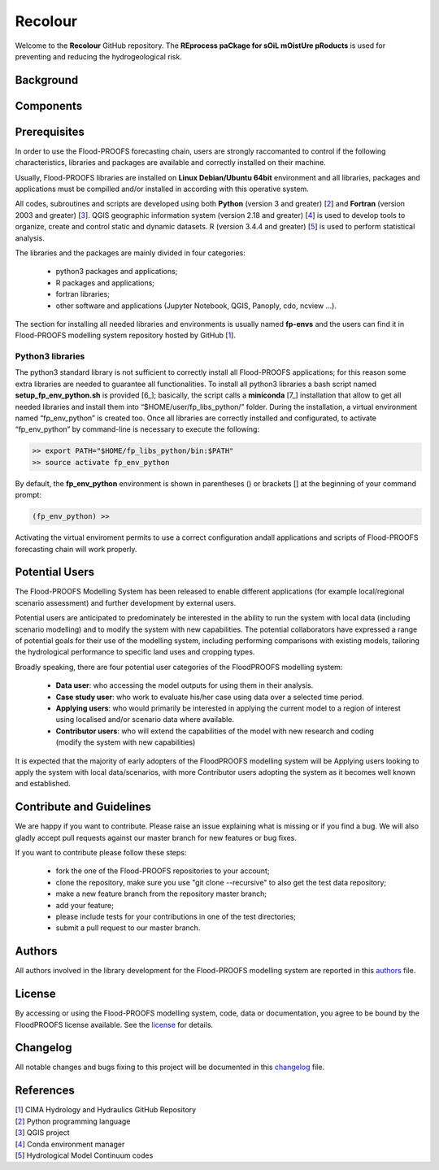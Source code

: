 Recolour
===========================
Welcome to the **Recolour** GitHub repository. The **REprocess paCkage for sOiL mOistUre pRoducts** 
is used for preventing and reducing the hydrogeological risk.


Background
**********


Components
**********


Prerequisites
*************
In order to use the Flood-PROOFS forecasting chain, users are strongly raccomanted to control if the following characteristics, libraries and packages are available and correctly installed on their machine.

Usually, Flood-PROOFS libraries are installed on **Linux Debian/Ubuntu 64bit** environment and all libraries, packages and applications must be compilled and/or installed in according with this operative system.

All codes, subroutines and scripts are developed using both **Python** (version 3 and greater) [2_] and **Fortran** (version 2003 and greater) [3_]. QGIS geographic information system (version 2.18 and greater) [4_] is used to develop tools to organize, create and control static and dynamic datasets. R (version 3.4.4 and greater) [5_] is used to perform statistical analysis.

The libraries and the packages are mainly divided in four categories:

    • python3 packages and applications;
    • R packages and applications;
    • fortran libraries;
    • other software and applications (Jupyter Notebook, QGIS, Panoply, cdo, ncview ...).

The section for installing all needed libraries and environments is usually named **fp-envs** and the users can find it in Flood-PROOFS
modelling system repository hosted by GitHub [1_].

Python3 libraries
-----------------

The python3 standard library is not sufficient to correctly install all Flood-PROOFS applications; for this reason some extra libraries are needed to guarantee all functionalities. 
To install all python3 libraries a bash script named **setup_fp_env_python.sh** is provided [6_]; basically, the script calls a **miniconda** [7_] installation that allow to get all needed libraries and install them into “$HOME/user/fp_libs_python/” folder. During the installation, a virtual environment named “fp_env_python” is created too.
Once all libraries are correctly installed and configurated, to activate “fp_env_python” by command-line is necessary to execute the following:

.. code-block:: bash
    
   >> export PATH="$HOME/fp_libs_python/bin:$PATH"
   >> source activate fp_env_python

By default, the **fp_env_python** environment is shown in parentheses () or brackets [] at the beginning of your command prompt:

.. code-block:: bash

   (fp_env_python) >> 

Activating the virtual enviroment permits to use a correct configuration andall applications and scripts of Flood-PROOFS forecasting chain will work properly.


Potential Users
***************
The Flood-PROOFS Modelling System has been released to enable different applications (for example local/regional scenario assessment) and further development by external users.

Potential users are anticipated to predominately be interested in the ability to run the system with local data (including scenario modelling) and to modify the system with new capabilities. The potential collaborators have expressed a range of potential goals for their use of the modelling system, including performing comparisons with existing models, tailoring the hydrological performance to specific land uses and cropping types.

Broadly speaking, there are four potential user categories of the FloodPROOFS modelling system:

    • **Data user**: who accessing the model outputs for using them in their analysis.
    • **Case study user**: who work to evaluate his/her case using data over a selected time period.
    • **Applying users**: who would primarily be interested in applying the current model to a region of interest using localised and/or scenario data where available.
    • **Contributor users**: who will extend the capabilities of the model with new research and coding (modify the system with new capabilities)

It is expected that the majority of early adopters of the FloodPROOFS modelling system will be Applying users looking to apply the system with local data/scenarios, with more Contributor users adopting the system as it becomes well known and established.


Contribute and Guidelines
*************************
We are happy if you want to contribute. Please raise an issue explaining what is missing or if you find a bug. We will also gladly accept pull requests against our master branch for new features or bug fixes.

If you want to contribute please follow these steps:

    • fork the one of the Flood-PROOFS repositories to your account;
    • clone the repository, make sure you use "git clone --recursive" to also get the test data repository;
    • make a new feature branch from the repository master branch;
    • add your feature;
    • please include tests for your contributions in one of the test directories;
    • submit a pull request to our master branch.

Authors
*******
All authors involved in the library development for the Flood-PROOFS modelling system are reported in this authors_ file.


License
*******
By accessing or using the Flood-PROOFS modelling system, code, data or documentation, you agree to be bound by the FloodPROOFS license available. See the license_ for details. 


Changelog
*********
All notable changes and bugs fixing to this project will be documented in this changelog_ file.


References
**********
| [1_] CIMA Hydrology and Hydraulics GitHub Repository
| [2_] Python programming language
| [3_] QGIS project
| [4_] Conda environment manager
| [5_] Hydrological Model Continuum codes

.. _1: https://github.com/c-hydro
.. _2: https://www.python.org/
.. _3: https://github.com/c-hydro/fp-env
.. _4: https://conda.io/miniconda.html
.. _5: https://github.com/c-hydro/hmc-dev
.. _license: LICENSE.rst
.. _changelog: CHANGELOG.rst
.. _authors: AUTHORS.rst
